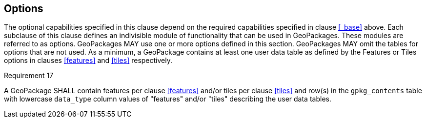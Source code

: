 == Options

The optional capabilities specified in this clause depend on the required capabilities specified in clause <<_base>> above.
Each subclause of this clause defines an indivisible module of functionality that can be used in GeoPackages. These modules are referred to as options.
GeoPackages MAY use one or more options defined in this section.
GeoPackages MAY omit the tables for options that are not used.
As a minimum, a GeoPackage contains at least one user data table as defined by the Features or Tiles options in clauses <<features>> and <<tiles>> respectively.

[[r17]]
[caption=""]
.Requirement 17
====
A GeoPackage SHALL contain features per clause <<features>> and/or tiles per clause <<tiles>> and row(s) in the `gpkg_contents` table with lowercase `data_type` column values of "features" and/or "tiles" describing the user data tables.
====
